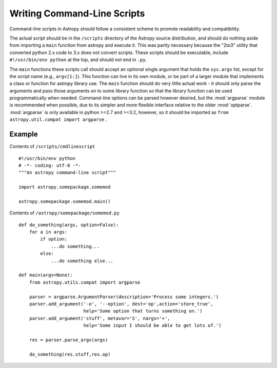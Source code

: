 ============================
Writing Command-Line Scripts
============================

Command-line scripts in Astropy should follow a consistent scheme to promote
readability and compatibility.

The actual script should be in the ``/scripts`` directory of the Astropy
source distribution, and should do nothing aside from importing a ``main``
function from astropy and execute it.  This was partly necessary because the
"2to3" utility that converted python 2.x code to 3.x does not convert scripts.
These scripts should be executable, include ``#!/usr/bin/env python`` at the
top, and should *not* end in ``.py``.

The ``main`` functions these scripts call should accept an optional single
argument that holds the ``sys.argv`` list, except for the script name
(e.g., ``argv[1:]``). This function can live in its own module, or be part of a
larger module that implements a class or function for astropy library use. The
``main`` function should do very little actual work - it should only parse the
arguments and pass those arguments on to some library function so that the
library function can be used programmatically when needed.
Command-line options can be parsed however desired, but the :mod:`argparse`
module is recommended when possible, due to its simpler and more flexible
interface relative to the older :mod:`optparse`. :mod:`argparse` is only
available in python >=2.7 and >=3.2, however, so it should be imported as
``from astropy.util.compat import argparse`` .


Example
-------

Contents of ``/scripts/cmdlinescript`` ::

    #!/usr/bin/env python
    # -*- coding: utf-8 -*-
    """An astropy command-line script"""

    import astropy.somepackage.somemod

    astropy.somepackage.somemod.main()

Contents of ``/astropy/somepackage/somemod.py`` ::

    def do_something(args, option=False):
        for a in args:
            if option:
                ...do something...
            else:
                ...do something else...

    def main(args=None):
        from astropy.utils.compat import argparse

        parser = argparse.ArgumentParser(description='Process some integers.')
        parser.add_argument('-o', '--option', dest='op',action='store_true',
                            help='Some option that turns something on.')
        parser.add_argument('stuff', metavar='S', nargs='+',
                            help='Some input I should be able to get lots of.')

        res = parser.parse_args(args)

        do_something(res.stuff,res.op)

